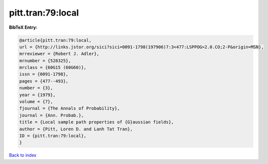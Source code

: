 pitt.tran:79:local
==================

.. :cite:t:`pitt.tran:79:local`

.. bibliography:: ../../All.bib

**BibTeX Entry:**

.. code-block:: bibtex

   @article{pitt.tran:79:local,
   url = {http://links.jstor.org/sici?sici=0091-1798(197906)7:3<477:LSPPOG>2.0.CO;2-P&origin=MSN},
   mrreviewer = {Robert J. Adler},
   mrnumber = {528325},
   mrclass = {60G15 (60G60)},
   issn = {0091-1798},
   pages = {477--493},
   number = {3},
   year = {1979},
   volume = {7},
   fjournal = {The Annals of Probability},
   journal = {Ann. Probab.},
   title = {Local sample path properties of {G}aussian fields},
   author = {Pitt, Loren D. and Lanh Tat Tran},
   ID = {pitt.tran:79:local},
   }

`Back to index <../index>`_
